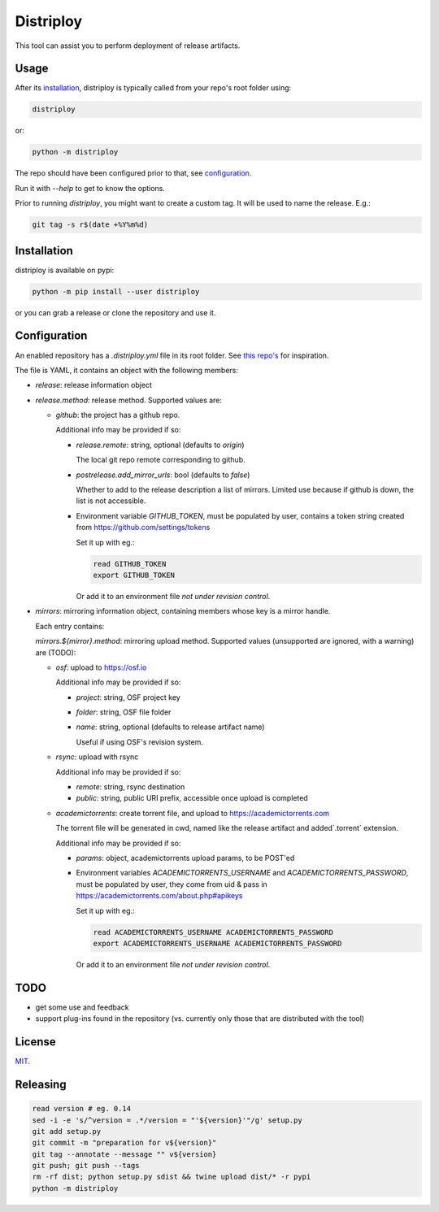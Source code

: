 ##########
Distriploy
##########

This tool can assist you to perform deployment of release artifacts.


Usage
#####

After its `installation`_, distriploy is typically called from your repo's
root folder using:

.. code:: sh

   distriploy

or:

.. code:: sh

   python -m distriploy

The repo should have been configured prior to that, see `configuration`_.

Run it with `--help` to get to know the options.

Prior to running `distriploy`, you might want to create a custom tag. It will be used to name the release. E.g.:

.. code:: sh

   git tag -s r$(date +%Y%m%d)


Installation
############


distriploy is available on pypi:

.. code:: sh

   python -m pip install --user distriploy


or you can grab a release or clone the repository and use it.



Configuration
#############

An enabled repository has a `.distriploy.yml` file in its root folder.
See `this repo's <.distriploy.yml>`_ for inspiration.

The file is YAML, it contains an object with the following members:

- `release`: release information object
- `release.method`: release method. Supported values are:

  - `github`: the project has a github repo.

    Additional info may be provided if so:

    - `release.remote`: string, optional (defaults to `origin`)

      The local git repo remote corresponding to github.

    - `postrelease.add_mirror_urls`: bool (defaults to `false`)

      Whether to add to the release description a list of mirrors.
      Limited use because if github is down, the list is not
      accessible.

    - Environment variable `GITHUB_TOKEN`, must be populated by user,
      contains a token string created from
      https://github.com/settings/tokens

      Set it up with eg.:

      .. code:: sh

         read GITHUB_TOKEN
         export GITHUB_TOKEN

      Or add it to an environment file *not under revision control*.


- `mirrors`: mirroring information object, containing members whose
  key is a mirror handle.

  Each entry contains:

  `mirrors.${mirror}.method`: mirroring upload method. Supported
  values (unsupported are ignored, with a warning) are (TODO):

  - `osf`: upload to https://osf.io

    Additional info may be provided if so:

    - `project`: string, OSF project key

    - `folder`: string, OSF file folder

    - `name`: string, optional (defaults to release artifact name)

      Useful if using OSF's revision system.

  - `rsync`: upload with rsync

    Additional info may be provided if so:

    - `remote`: string, rsync destination
    - `public`: string, public URI prefix, accessible once upload is completed

  - `academictorrents`: create torrent file, and upload to https://academictorrents.com

    The torrent file will be generated in cwd, named like the release
    artifact and added`.torrent` extension.


    Additional info may be provided if so:

    - `params`: object, academictorrents upload params, to be POST'ed

    - Environment variables `ACADEMICTORRENTS_USERNAME` and
      `ACADEMICTORRENTS_PASSWORD`, must be populated by user,
      they come from uid & pass in https://academictorrents.com/about.php#apikeys

      Set it up with eg.:

      .. code:: sh

         read ACADEMICTORRENTS_USERNAME ACADEMICTORRENTS_PASSWORD
         export ACADEMICTORRENTS_USERNAME ACADEMICTORRENTS_PASSWORD

      Or add it to an environment file *not under revision control*.


TODO
####

- get some use and feedback

- support plug-ins found in the repository (vs. currently only those
  that are distributed with the tool)




License
#######

`MIT <LICENSE>`_.


Releasing
#########

.. code:: sh

   read version # eg. 0.14
   sed -i -e 's/^version = .*/version = "'${version}'"/g' setup.py
   git add setup.py
   git commit -m "preparation for v${version}"
   git tag --annotate --message "" v${version}
   git push; git push --tags
   rm -rf dist; python setup.py sdist && twine upload dist/* -r pypi
   python -m distriploy

